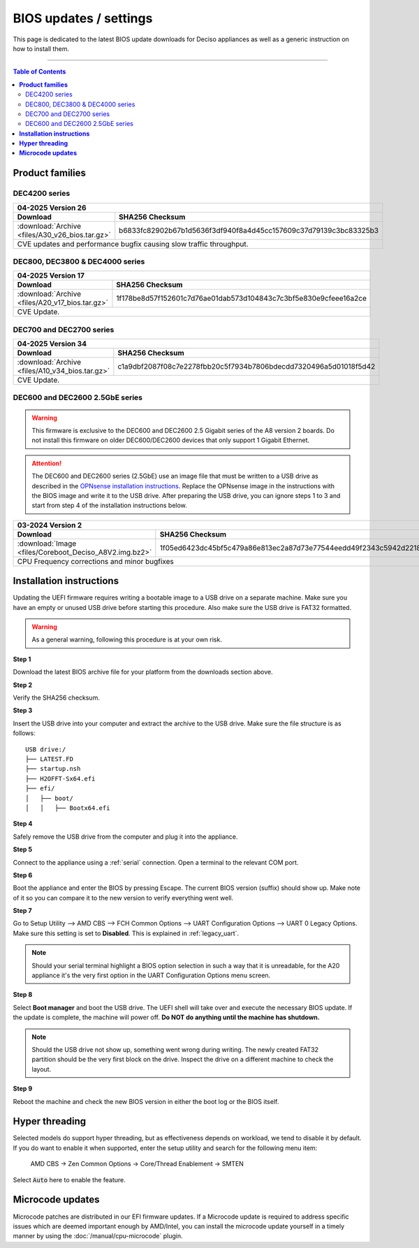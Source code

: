 ====================================
BIOS updates / settings
====================================

This page is dedicated to the latest BIOS update downloads for Deciso appliances as well as a generic instruction on
how to install them.

=====================================================================================================================

.. contents:: Table of Contents
    :local:


**Product families**
=====================================================================================================================

--------------------------------------
DEC4200 series
--------------------------------------

+---------------------------------------------------------------------------------------------------------------------------------------------------------+
|**04-2025** Version 26                                                                                                                                   |
+-------------------------------------------------------------------------+-------------------------------------------------------------------------------+
| Download                                                                |SHA256 Checksum                                                                |
+=========================================================================+===============================================================================+
|:download:`Archive <files/A30_v26_bios.tar.gz>`                          |b6833fc82902b67b1d5636f3df940f8a4d45cc157609c37d79139c3bc83325b3               |
+-------------------------------------------------------------------------+-------------------------------------------------------------------------------+
| CVE updates and performance bugfix causing slow traffic throughput.                                                                                     |
+---------------------------------------------------------------------------------------------------------------------------------------------------------+


--------------------------------------
DEC800, DEC3800 & DEC4000 series
--------------------------------------

+---------------------------------------------------------------------------------------------------------------------------------------------------------+
|**04-2025** Version 17                                                                                                                                   |
+-------------------------------------------------------------------------+-------------------------------------------------------------------------------+
| Download                                                                |SHA256 Checksum                                                                |
+=========================================================================+===============================================================================+
|:download:`Archive <files/A20_v17_bios.tar.gz>`                          |1f178be8d57f152601c7d76ae01dab573d104843c7c3bf5e830e9cfeee16a2ce               |
+-------------------------------------------------------------------------+-------------------------------------------------------------------------------+
| CVE Update.                                                                                                                                             |
+---------------------------------------------------------------------------------------------------------------------------------------------------------+


-------------------------
DEC700 and DEC2700 series
-------------------------

+---------------------------------------------------------------------------------------------------------------------------------------------------------+
|**04-2025** Version 34                                                                                                                                   |
+-------------------------------------------------------------------------+-------------------------------------------------------------------------------+
| Download                                                                |SHA256 Checksum                                                                |
+=========================================================================+===============================================================================+
|:download:`Archive <files/A10_v34_bios.tar.gz>`                          |c1a9dbf2087f08c7e2278fbb20c5f7934b7806bdecdd7320496a5d01018f5d42               |
+-------------------------------------------------------------------------+-------------------------------------------------------------------------------+
| CVE Update.                                                                                                                                             |
+---------------------------------------------------------------------------------------------------------------------------------------------------------+

--------------------------------
DEC600 and DEC2600 2.5GbE series
--------------------------------

.. Warning::

    This firmware is exclusive to the DEC600 and DEC2600 2.5 Gigabit series of the A8 version 2 boards. Do not install this firmware
    on older DEC600/DEC2600 devices that only support 1 Gigabit Ethernet.

.. Attention::

    The DEC600 and DEC2600 series (2.5GbE) use an image file that must be written to a USB drive as described in the
    `OPNsense installation instructions <../manual/install.html#installation-media>`__. Replace the OPNsense image in the instructions with the BIOS
    image and write it to the USB drive. After preparing the USB drive, you can ignore steps 1 to 3 and start from step 4
    of the installation instructions below.


+---------------------------------------------------------------------------------------------------------------------------------------------------------+
|**03-2024** Version 2                                                                                                                                    |
+-------------------------------------------------------------------------+-------------------------------------------------------------------------------+
| Download                                                                |SHA256 Checksum                                                                |
+=========================================================================+===============================================================================+
|:download:`Image <files/Coreboot_Deciso_A8V2.img.bz2>`                   |1f05ed6423dc45bf5c479a86e813ec2a87d73e77544eedd49f2343c5942d2218               |
+-------------------------------------------------------------------------+-------------------------------------------------------------------------------+
| CPU Frequency corrections and minor bugfixes                                                                                                            |
+---------------------------------------------------------------------------------------------------------------------------------------------------------+

**Installation instructions**
=====================================================================================================================

Updating the UEFI firmware requires writing a bootable image to a USB drive on a separate machine.
Make sure you have an empty or unused USB drive before starting this procedure. Also make sure the USB
drive is FAT32 formatted.

.. warning::

    As a general warning, following this procedure is at your own risk.


**Step 1**

Download the latest BIOS archive file for your platform from the downloads section above.

**Step 2**


Verify the SHA256 checksum.

**Step 3**

Insert the USB drive into your computer and extract the archive to the USB drive. Make sure the file structure is as follows:

::

    USB drive:/
    ├── LATEST.FD
    ├── startup.nsh
    ├── H2OFFT-Sx64.efi
    ├── efi/
    │   ├── boot/
    │   │   ├── Bootx64.efi


**Step 4**

Safely remove the USB drive from the computer and plug it into the appliance.

**Step 5**

Connect to the appliance using a :ref:`serial` connection. Open a terminal to the relevant COM port.

**Step 6**

Boot the appliance and enter the BIOS by pressing Escape. The current BIOS version (suffix) should show up.
Make note of it so you can compare it to the new version to verify everything went well.

**Step 7**

Go to Setup Utility --> AMD CBS --> FCH Common Options --> UART Configuration Options --> UART 0 Legacy Options.
Make sure this setting is set to **Disabled**. This is explained in :ref:`legacy_uart`.

.. note::

    Should your serial terminal highlight a BIOS option selection in such a way that it is unreadable, for
    the A20 appliance it's the very first option in the UART Configuration Options menu screen.

**Step 8**

Select **Boot manager** and boot the USB drive. The UEFI shell will take over and execute the necessary BIOS update.
If the update is complete, the machine will power off. **Do NOT do anything until the machine has shutdown.**

.. note::

    Should the USB drive not show up, something went wrong during writing. The newly created FAT32 partition
    should be the very first block on the drive. Inspect the drive on a different machine to check the layout.

**Step 9**

Reboot the machine and check the new BIOS version in either the boot log or the BIOS itself.


**Hyper threading**
=====================================================================================================================

Selected models do support hyper threading, but as effectiveness depends on workload, we tend to disable it by default.
If you do want to enable it when supported,  enter the setup utility and search for the following menu item:

    AMD CBS -> Zen Common Options  -> Core/Thread Enablement  -> SMTEN

Select :code:`Auto` here to enable the feature.


**Microcode updates**
=====================================================================================================================

Microcode patches are distributed in our EFI firmware updates. If a Microcode update is required to address specific
issues which are deemed important enough by AMD/Intel, you can install the microcode update yourself in a timely
manner by using the :doc:`/manual/cpu-microcode` plugin.
